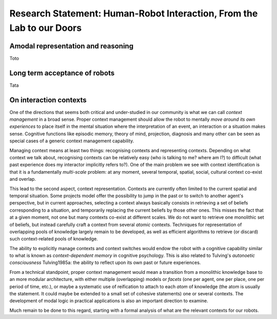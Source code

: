 .. role:: cite

.. raw:: latex

   \providecommand*\DUrolecite[1]{\cite{#1}}


.. Direction générale : "Du labo au monde réel, faire franchir à la HRI la
   porte de notre quotidien"

.. Les thèmes de recherche :
   - identification et interprétation des situations d'interaction en terme
   de superposition de contexte sociaux, spatiaux, temporels, culturels, etc.
   - facteurs psycho-sociaux d'acceptance d'un robot en environnement
   domestique, sur le long terme ( <- travail de mon post-doc actuel)
   - relation entre controle au niveau sémantique et autonomie longue durée
   - représentations amodales et raisonnement hybride sémantique et
   géométrique/temporel

.. Milestone "phare" :
   - la mise en place d'une expérience longue durée (> 1 mois) avec un
   robot type PR2 dans une famille

Research Statement: Human-Robot Interaction, From the Lab to our Doors
======================================================================

Amodal representation and reasoning
-----------------------------------

Toto

Long term acceptance of robots
------------------------------

Tata

On interaction contexts
-----------------------

One of the directions that seems both critical and under-studied in our
community is what we can call *context management* in a broad sense.
Proper context management should allow the robot to mentally *move around
its own experiences* to place itself in the mental situation where the
interpretation of an event, an interaction or a situation makes sense.
Cognitive functions like episodic memory, theory of mind, projection, diagnosis
and many other can be seen as special cases of a generic context management
capability.

Managing context means at least two things: recognising contexts and
representing contexts. Depending on what context we talk about, recognising
contexts can be relatively easy (who is talking to me? where am I?) to
difficult (what past experience does my interactor implicitly refers to?). One
of the main problem we see with context identification is that it is a
fundamentally *multi-scale* problem: at any moment, several temporal,
spatial, social, cultural context co-exist and overlap.

This lead to the second aspect, context representation. Contexts are currently
often limited to the current spatial and temporal situation. Some projects
model offer the possibility to jump in the past or to switch to another agent's
perspective, but in current approaches, selecting a context always basically
consists in retrieving a set of beliefs corresponding to a situation, and
temporarily replacing the current beliefs by those other ones. This misses the
fact that at a given moment, not one but many contexts co-exist at different
scales. We do not want to retrieve one monolithic set of beliefs, but instead
carefully craft a context from several *atomic* contexts. Techniques for
representation of overlapping pools of knowledge largely remain to be
developed, as well as efficient algorithms to retrieve (or discard) such
context-related pools of knowledge.

The ability to explicitly manage contexts and context switches would endow the
robot with a cognitive capability similar to what is known as
*context-dependent memory* in cognitive psychology. This is also related to
Tulving's *autonoetic consciousness* :cite:`Tulving1985a`: the ability to
reflect upon its own past or future experiences.

From a technical standpoint, proper context management would mean a transition
from a monolithic knowledge base to an more modular architecture, with either
multiple (overlapping) models or *facets* (one per agent, one per place,
one per period of time, etc.), or maybe a systematic use of reification to
attach to each *atom* of knowledge (the atom is usually the statement. It
could maybe be extended to a small set of cohesive statements) one or several
contexts. The development of modal logic in practical applications is also an
important direction to examine.

Much remain to be done to this regard, starting with a formal analysis of what
are the relevant contexts for our robots.


.. raw:: latex

   \bibliographystyle{plain}
   \bibliography{biblio}
